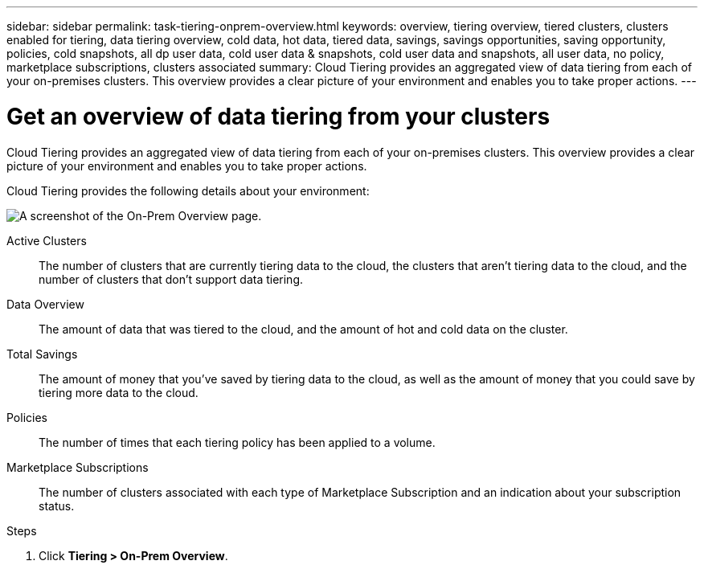 ---
sidebar: sidebar
permalink: task-tiering-onprem-overview.html
keywords: overview, tiering overview, tiered clusters, clusters enabled for tiering, data tiering overview, cold data, hot data, tiered data, savings, savings opportunities, saving opportunity, policies, cold snapshots, all dp user data, cold user data & snapshots, cold user data and snapshots, all user data, no policy, marketplace subscriptions, clusters associated
summary: Cloud Tiering provides an aggregated view of data tiering from each of your on-premises clusters. This overview provides a clear picture of your environment and enables you to take proper actions.
---

= Get an overview of data tiering from your clusters
:toc: macro
:hardbreaks:
:nofooter:
:icons: font
:linkattrs:
:imagesdir: ./media/

[.lead]
Cloud Tiering provides an aggregated view of data tiering from each of your on-premises clusters. This overview provides a clear picture of your environment and enables you to take proper actions.

Cloud Tiering provides the following details about your environment:

image:screenshot_tiering_onprem_overview.gif[A screenshot of the On-Prem Overview page.]

Active Clusters:: The number of clusters that are currently tiering data to the cloud, the clusters that aren't tiering data to the cloud, and the number of clusters that don't support data tiering.

Data Overview:: The amount of data that was tiered to the cloud, and the amount of hot and cold data on the cluster.

Total Savings:: The amount of money that you've saved by tiering data to the cloud, as well as the amount of money that you could save by tiering more data to the cloud.

Policies:: The number of times that each tiering policy has been applied to a volume.

Marketplace Subscriptions:: The number of clusters associated with each type of Marketplace Subscription and an indication about your subscription status.

.Steps

. Click *Tiering > On-Prem Overview*.
